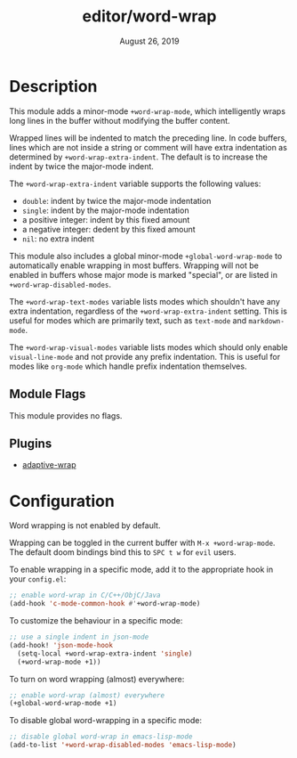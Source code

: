 #+TITLE:   editor/word-wrap
#+DATE:    August 26, 2019
#+SINCE:   v2.1

* Table of Contents :TOC_3:noexport:
- [[#description][Description]]
  - [[#module-flags][Module Flags]]
  - [[#plugins][Plugins]]
- [[#configuration][Configuration]]

* Description
This module adds a minor-mode ~+word-wrap-mode~, which intelligently wraps long
lines in the buffer without modifying the buffer content.

Wrapped lines will be indented to match the preceding line. In code buffers,
lines which are not inside a string or comment will have extra indentation as
determined by ~+word-wrap-extra-indent~. The default is to increase the indent
by twice the major-mode indent.

The ~+word-wrap-extra-indent~ variable supports the following values:
- ~double~: indent by twice the major-mode indentation
- ~single~: indent by the major-mode indentation
- a positive integer: indent by this fixed amount
- a negative integer: dedent by this fixed amount
- ~nil~: no extra indent

This module also includes a global minor-mode ~+global-word-wrap-mode~ to
automatically enable wrapping in most buffers. Wrapping will not be enabled in
buffers whose major mode is marked "special", or are listed in
~+word-wrap-disabled-modes~.

The ~+word-wrap-text-modes~ variable lists modes which shouldn't have any extra
indentation, regardless of the ~+word-wrap-extra-indent~ setting. This is useful
for modes which are primarily text, such as ~text-mode~ and ~markdown-mode~.

The ~+word-wrap-visual-modes~ variable lists modes which should only enable
~visual-line-mode~ and not provide any prefix indentation. This is useful for
modes like ~org-mode~ which handle prefix indentation themselves.

** Module Flags
This module provides no flags.

** Plugins
+ [[https://elpa.gnu.org/packages/adaptive-wrap.html][adaptive-wrap]]

* Configuration
Word wrapping is not enabled by default.

Wrapping can be toggled in the current buffer with ~M-x +word-wrap-mode~. The
default doom bindings bind this to ~SPC t w~ for ~evil~ users.

To enable wrapping in a specific mode, add it to the appropriate hook in your
~config.el~:

#+BEGIN_SRC emacs-lisp
;; enable word-wrap in C/C++/ObjC/Java
(add-hook 'c-mode-common-hook #'+word-wrap-mode)
#+END_SRC

To customize the behaviour in a specific mode:

#+BEGIN_SRC emacs-lisp
;; use a single indent in json-mode
(add-hook! 'json-mode-hook
  (setq-local +word-wrap-extra-indent 'single)
  (+word-wrap-mode +1))
#+END_SRC

To turn on word wrapping (almost) everywhere:

#+BEGIN_SRC emacs-lisp
;; enable word-wrap (almost) everywhere
(+global-word-wrap-mode +1)
#+END_SRC

To disable global word-wrapping in a specific mode:

#+BEGIN_SRC emacs-lisp
;; disable global word-wrap in emacs-lisp-mode
(add-to-list '+word-wrap-disabled-modes 'emacs-lisp-mode)
#+END_SRC

